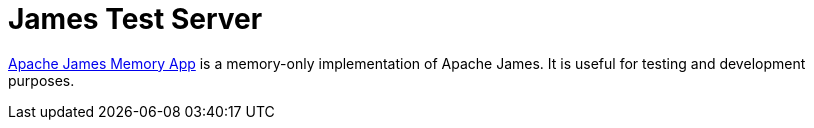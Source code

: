 = James Test Server
:navtitle: Test 

https://github.com/apache/james-project/tree/master/server/apps/memory-app[Apache James Memory App]
is a memory-only implementation of Apache James. It is useful for testing and development purposes.

